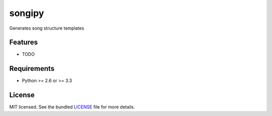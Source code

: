 ===============================
songipy
===============================

.. image:: https://badge.fury.io/py/songipy.png
    :target: http://badge.fury.io/py/songipy

.. image:: https://travis-ci.org/ClarkMitchell/songipy.png?branch=master
        :target: https://travis-ci.org/ClarkMitchell/songipy

.. image:: https://pypip.in/d/songipy/badge.png
        :target: https://crate.io/packages/songipy?version=latest


Generates song structure templates

Features
--------

* TODO

Requirements
------------

- Python >= 2.6 or >= 3.3

License
-------

MIT licensed. See the bundled `LICENSE <https://github.com/ClarkMitchell/songipy/blob/master/LICENSE>`_ file for more details.
